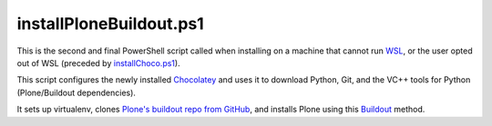 installPloneBuildout.ps1
========================

This is the second and final PowerShell script called when installing on a machine that cannot run `WSL <https://github.com/lucid-0/WinPloneInstaller/wiki/WSL>`_, or the user opted out of WSL (preceded by `installChoco.ps1 <https://github.com/lucid-0/WinPloneInstaller/wiki/installChoco.ps1>`_).

This script configures the newly installed `Chocolatey <https://github.com/lucid-0/WinPloneInstaller/wiki/Chocolatey>`_ and uses it to download Python, Git, and the VC++ tools for Python (Plone/Buildout dependencies).

It sets up virtualenv, clones `Plone's buildout repo from GitHub <https://github.com/plone/simple-plone-buildout>`_, and installs Plone using this `Buildout <https://github.com/lucid-0/WinPloneInstaller/wiki/Buildout>`_ method.